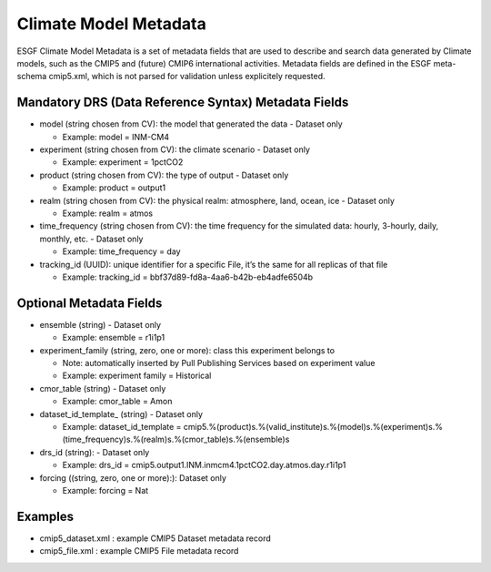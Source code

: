 

Climate Model Metadata
======================

ESGF Climate Model Metadata is a set of metadata fields that are used to
describe and search data generated by Climate models, such as the CMIP5
and (future) CMIP6 international activities. Metadata fields are defined
in the ESGF meta-schema cmip5.xml, which is not parsed for validation
unless explicitely requested.

Mandatory DRS (Data Reference Syntax) Metadata Fields
-----------------------------------------------------

-  model (string chosen from CV): the model that generated the data -
   Dataset only

   -  Example: model = INM-CM4

-  experiment (string chosen from CV): the climate scenario - Dataset
   only

   -  Example: experiment = 1pctCO2

-  product (string chosen from CV): the type of output - Dataset only

   -  Example: product = output1

-  realm (string chosen from CV): the physical realm: atmosphere, land,
   ocean, ice - Dataset only

   -  Example: realm = atmos

-  time_frequency (string chosen from CV): the time frequency for the
   simulated data: hourly, 3-hourly, daily, monthly, etc. - Dataset only

   -  Example: time_frequency = day

-  tracking_id (UUID): unique identifier for a specific File, it’s the
   same for all replicas of that file

   -  Example: tracking_id = bbf37d89-fd8a-4aa6-b42b-eb4adfe6504b

Optional Metadata Fields
------------------------

-  ensemble (string) - Dataset only

   -  Example: ensemble = r1i1p1

-  experiment_family (string, zero, one or more): class this experiment
   belongs to

   -  Note: automatically inserted by Pull Publishing Services based on
      experiment value
   -  Example: experiment family = Historical

-  cmor_table (string) - Dataset only

   -  Example: cmor_table = Amon

-  dataset_id_template\_ (string) - Dataset only

   -  Example: dataset_id_template = cmip5.%(product)s.%(valid_institute)s.%(model)s.%(experiment)s.%(time_frequency)s.%(realm)s.%(cmor_table)s.%(ensemble)s

-  drs_id (string): - Dataset only

   -  Example: drs_id =
      cmip5.output1.INM.inmcm4.1pctCO2.day.atmos.day.r1i1p1

-  forcing ((string, zero, one or more):): Dataset only

   -  Example: forcing = Nat

Examples
--------

-  cmip5_dataset.xml : example CMIP5 Dataset metadata record
-  cmip5_file.xml : example CMIP5 File metadata record
